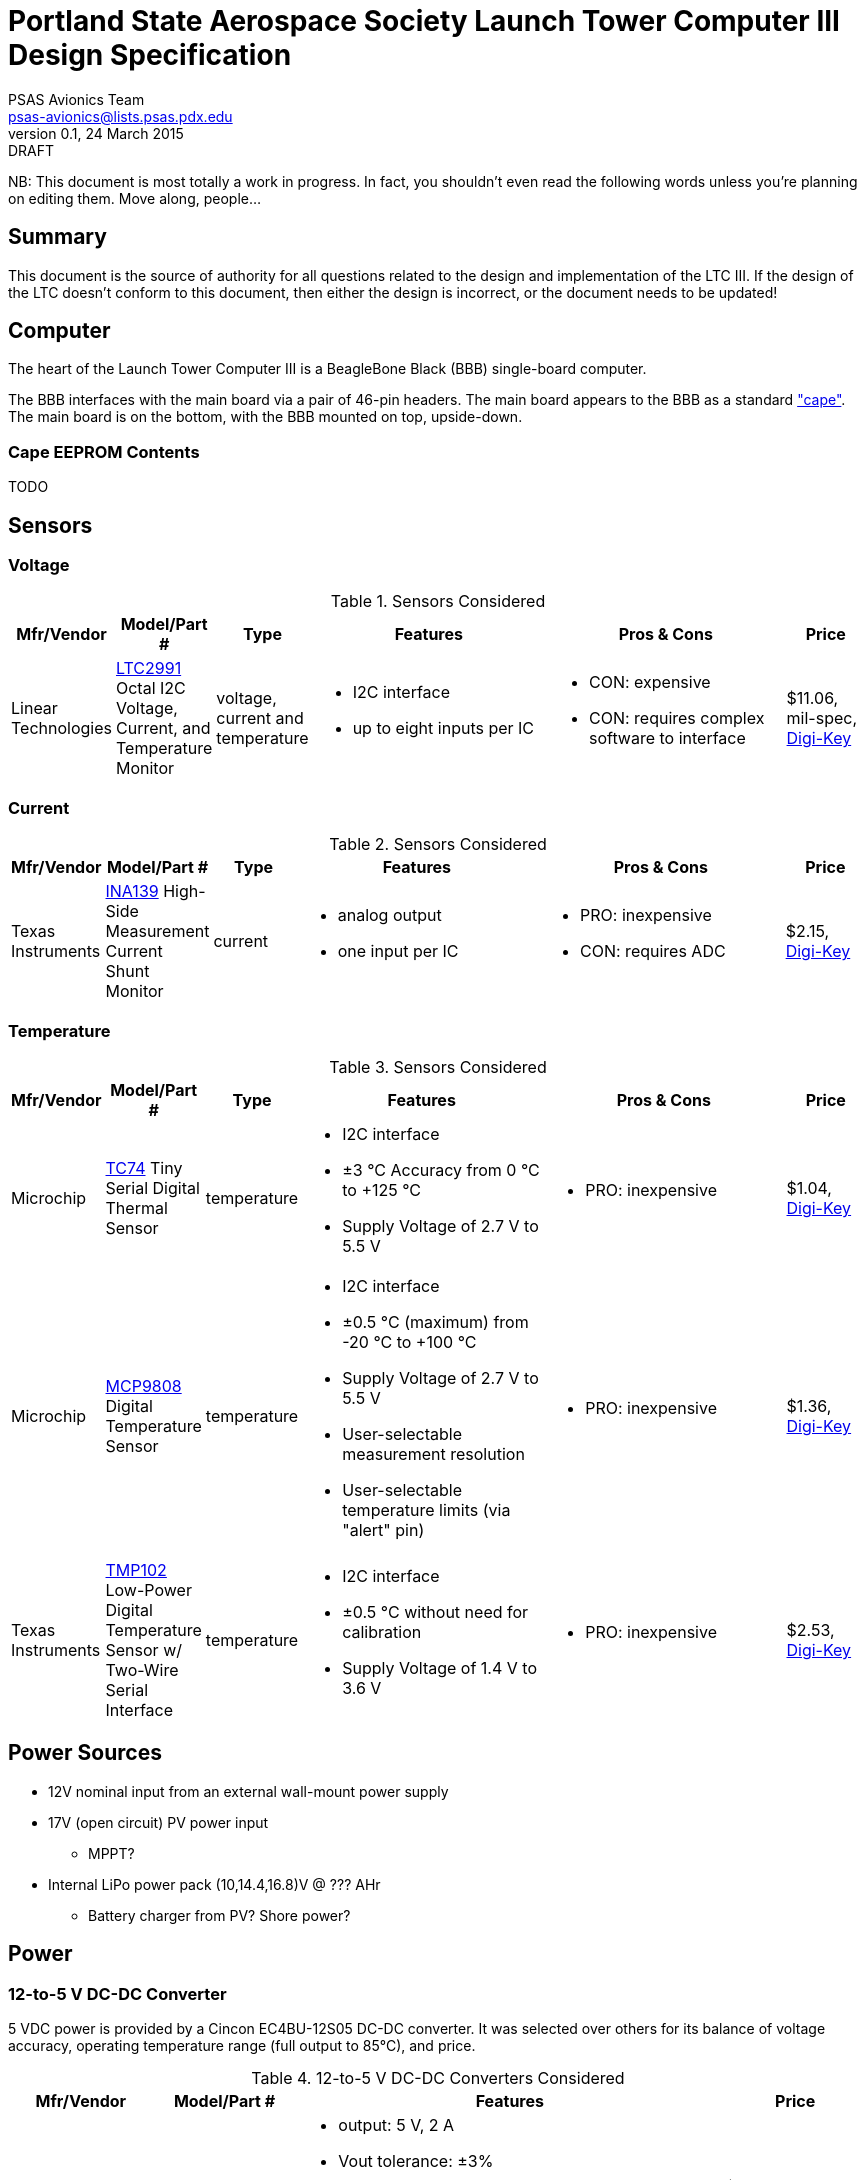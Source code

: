= Portland State Aerospace Society Launch Tower Computer III Design Specification
PSAS Avionics Team <psas-avionics@lists.psas.pdx.edu>
v0.1, 24 March 2015: DRAFT

:imagesdir: ./images


NB: This document is most totally a work in progress.  In fact, you
shouldn't even read the following words unless you're planning on
editing them.  Move along, people...



== Summary

This document is the source of authority for all questions related to
the design and implementation of the LTC III.  If the design of the
LTC doesn't conform to this document, then either the design is
incorrect, or the document needs to be updated!



== Computer

The heart of the Launch Tower Computer III is a BeagleBone Black (BBB)
single-board computer.

The BBB interfaces with the main board via a pair of 46-pin headers.
The main board appears to the BBB as a standard
http://beagleboard.org/cape["cape"].  The main board is on the bottom,
with the BBB mounted on top, upside-down.

=== Cape EEPROM Contents
TODO


== Sensors

=== Voltage

.Sensors Considered
[cols="1,1,1,3a,3a,1", options="header"]
|===
|Mfr/Vendor
|Model/Part #
|Type
|Features
|Pros & Cons
|Price

|Linear Technologies
|http://cds.linear.com/docs/en/datasheet/2991fd.pdf[LTC2991] Octal I2C Voltage, Current, and Temperature Monitor
|voltage, current and temperature
|* I2C interface
 * up to eight inputs per IC
|* CON: expensive
 * CON: requires complex software to interface
|$11.06, mil-spec, https://www.digikey.com/product-detail/en/LTC2991IMS%23PBF/LTC2991IMS%23PBF-ND/2734961[Digi-Key]

|===

=== Current

.Sensors Considered
[cols="1,1,1,3a,3a,1", options="header"]
|===
|Mfr/Vendor
|Model/Part #
|Type
|Features
|Pros & Cons
|Price

|Texas Instruments
|http://www.ti.com/lit/ds/symlink/ina139.pdf[INA139] High-Side Measurement Current Shunt Monitor
|current
|* analog output
 * one input per IC
|* PRO: inexpensive
 * CON: requires ADC
|$2.15, https://www.digikey.com/product-detail/en/INA139NA%2F250/INA139NA%2F250CT-ND/379721[Digi-Key]

|===

=== Temperature

.Sensors Considered
[cols="1,1,1,3a,3a,1", options="header"]
|===
|Mfr/Vendor
|Model/Part #
|Type
|Features
|Pros & Cons
|Price

|Microchip
|http://www.microchip.com/wwwproducts/Devices.aspx?dDocName=en010749[TC74] Tiny Serial Digital Thermal Sensor
|temperature
|* I2C interface
 * ±3 °C Accuracy from 0 °C to +125 °C
 * Supply Voltage of 2.7 V to 5.5 V
|* PRO: inexpensive
|$1.04, https://www.digikey.com/product-detail/en/TC74A5-5.0VCTTR/TC74A5-5.0VCTCT-ND/459179[Digi-Key]

|Microchip
|http://www.microchip.com/wwwproducts/Devices.aspx?dDocName=en556182[MCP9808] Digital Temperature Sensor
|temperature
|* I2C interface
 * ±0.5 °C (maximum) from -20 °C to +100 °C
 * Supply Voltage of 2.7 V to 5.5 V
 * User-selectable measurement resolution
 * User-selectable temperature limits (via "alert" pin)
|* PRO: inexpensive
|$1.36, https://www.digikey.com/product-detail/en/MCP9808-E%2FMS/MCP9808-E%2FMS-ND/2802083[Digi-Key]

|Texas Instruments
|http://www.ti.com/lit/ds/symlink/tmp102.pdf[TMP102] Low-Power Digital Temperature Sensor w/ Two-Wire Serial Interface
|temperature
|* I2C interface
 * ±0.5 °C without need for calibration
 * Supply Voltage of 1.4 V to 3.6 V
|* PRO: inexpensive
|$2.53, https://www.digikey.com/product-detail/en/TMP102AIDRLT/296-22055-1-ND/1649890[Digi-Key]

|===



== Power Sources

* 12V nominal input from an external wall-mount power supply

* 17V (open circuit) PV power input

** MPPT?

* Internal LiPo power pack (10,14.4,16.8)V @ ??? AHr

** Battery charger from PV? Shore power?



== Power

=== 12-to-5 V DC-DC Converter

5 VDC power is provided by a Cincon EC4BU-12S05 DC-DC converter.
It was selected over others for its balance of voltage accuracy,
operating temperature range (full output to 85°C), and price.


.12-to-5 V DC-DC Converters Considered
[cols="1,1,3a,1", options="header"]
|===
|Mfr/Vendor
|Model/Part #
|Features
|Price

|TDK-Lambda
|http://www.mouser.com/ds/2/400/cc-e-524996.pdf[CC10-1205SF-E]
| * output: 5 V, 2 A
  * Vout tolerance: ±3%
  * max. operating temp: 81°C
  * PCB mounted (through-hole)
|$26.26, Mouser

|Cincon
|http://www.mouser.com/ds/2/75/EC4BU-190623.pdf[EC4BU-12S05]
| * output: 5 V, 2 A
  * line regulation: ±1.5%
  * max. operating temp: 85°C
  * PCB mounted (through-hole)
|$26.46, Mouser

|PowerStream
|http://www.powerstream.com/dc-dcz0503.htm[PST-DCZ0503]
| * output: 5 V, 3 A
  * load regulation: ±1.0%
  * max. operating temp: 75°C
  * Screw terminal connections
|$47.60, direct

|Vicor
|http://cdn.vicorpower.com/documents/datasheets/ds_vi-j00.pdf[VI-J00-EZ]
| * output: 5.0 VDC; 25 W
  * load regulation: ±0.5%
  * max. operating temp: 100°C
  * remote sense and current limit
  * optional integrated heat sink
  * chassis or board mount packages
|$137.00, direct; $153.70, https://www.digikey.com/product-detail/en/VI-J00-CZ/VI-J00-CZ-ND/2970554[Digi-Key]

|===


=== 12-to-19 V DC-DC Converter

Finding a converter than can produce 19 VDC (or even come close) is
not easy.  Even the gold-plated Vicor is out of stock at Digi-Key.

.12-to-19 V DC-DC Converters Considered
[cols="1,1,3a,1", options="header"]
|===
|Mfr/Vendor
|Model/Part #
|Features
|Price

|Vicor
|http://cdn.vicorpower.com/documents/datasheets/ds_vi-200.pdf[VI-20N-EX]
| * output: 18.5 VDC; 75.0 W
  * load regulation: ±0.5%
  * max. operating temp: 85°C
  * remote sense and current limit
  * optional integrated heat sink
  * chassis or board mount packages
|$179.00, direct; $140.65, http://www.digikey.com/product-detail/en/VI-20N-EX/VI-20N-EX-ND/2967401[Digi-Key]

|===


== Ignition Subsystem
* The ignition signal is controlled by two relays in series
** One on the ignition board controlled by RocketReady (from the FC)
** One on the relay board controlled by the LTC



== Networking

* Internal Ethernet switch.


== External Device Support

LTC3 provides power and trigger support for four external devices
(e.g., cameras).

=== Power
Power is supplied through two-terminal Anderson Powerpole connectors,
each controlled independently by the computer.  Photorelays, driven
via GPIO through a MOSFET, are used to switch the 12 VDC rail to each
connector.  Current is limited by a 2 A polyfuse (PTC).

=== Triggers
Triggering is supplied through two-terminal TODO-CONNECTOR_TYPE
connectors, each controlled independently by the computer.
Photorelays, driven via GPIO through a MOSFET, are used to switch the
5 VDC rail to each connector.  Current is limited by a 500 mA polyfuse
(PTC).

An internal (on-board) selector (toggle or jumper) enables the
connector's high-side terminal to be switched to either the 5 VDC rail
or ground, whichever suits the device being triggered.  (The low side
is permanently connected to ground.)


== Physical

=== Printed Circuit Board

Trace widths must be sufficient minimize circuit impedance, and to
limit temperature rise.  Assume a maximum ambient temperature
(enclosure interior) of 60°C.  Maximum trace temperature rise should
be no more than 20°C.

=== External Connectors

IDEA: Powerpole connectors are mounted to the enclosure with
http://www.portableuniversalpower.com/anderson-autogrip/[Anderson
AutoGrips].  They're robust and inexpensive.
